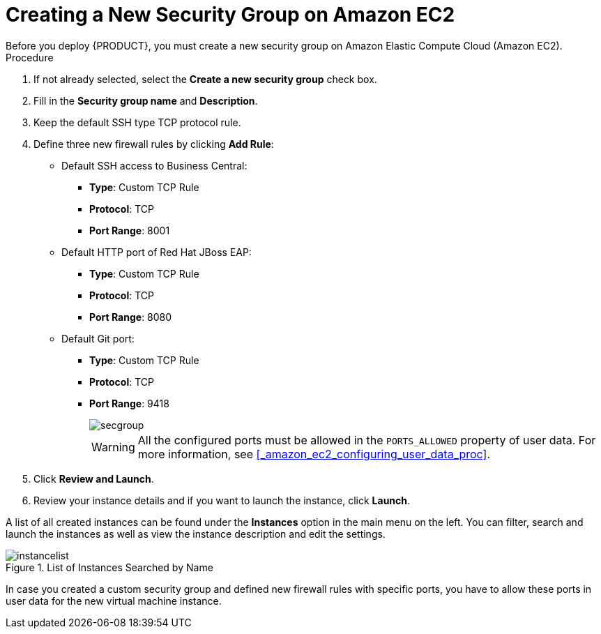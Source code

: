 [id='_amazon_ec2_creating_new_security_group_proc']
= Creating a New Security Group on Amazon EC2
Before you deploy {PRODUCT}, you must create a new security group on Amazon Elastic Compute Cloud (Amazon EC2).

.Procedure
. If not already selected, select the *Create a new security group* check box.
. Fill in the *Security group name* and *Description*.
. Keep the default SSH type TCP protocol rule.
. Define three new firewall rules by clicking *Add Rule*:
+
* Default SSH access to Business Central:
+
** *Type*: Custom TCP Rule
** *Protocol*: TCP
** *Port Range*: 8001
+
* Default HTTP port of Red Hat JBoss EAP:
+
** *Type*: Custom TCP Rule
** *Protocol*: TCP
** *Port Range*: 8080
+
* Default Git port:
+
** *Type*: Custom TCP Rule
** *Protocol*: TCP
** *Port Range*: 9418
+
image::secgroup.png[]
+
[WARNING]
====
All the configured ports must be allowed in the `PORTS_ALLOWED` property of user data.
For more information, see <<_amazon_ec2_configuring_user_data_proc>>.
====
. Click *Review and Launch*.
. Review your instance details and if you want to launch the instance, click *Launch*.

A list of all created instances can be found under the *Instances* option in the main menu on the left. You can filter, search and launch the instances as well as view the instance description and edit the settings.

.List of Instances Searched by Name
image::instancelist.png[]

In case you created a custom security group and defined new firewall rules with specific ports, you have to allow these ports in user data for the new virtual machine instance.